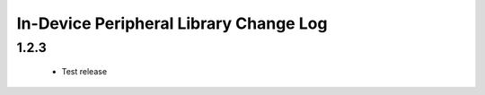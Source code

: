In-Device Peripheral Library Change Log
=======================================

1.2.3
-----
  * Test release
